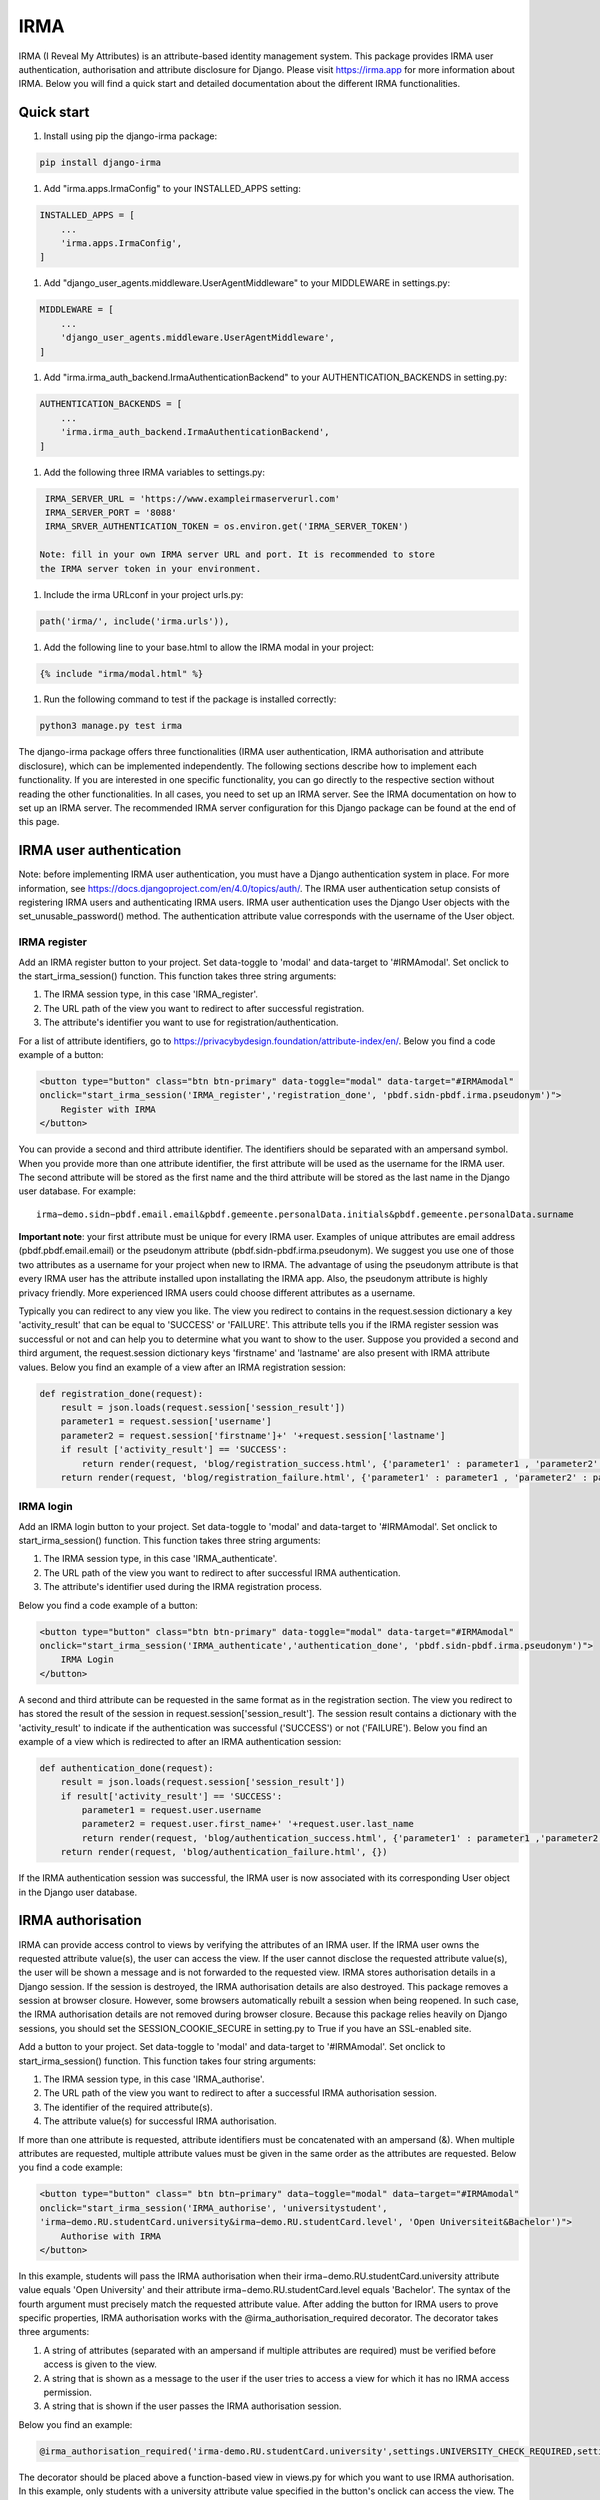 ====
IRMA
====

.. image:: https://img.shields.io/pypi/v/django-irma.svg?branch=main
    :target: https://pypi.python.org/pypi/django-irma

IRMA (I Reveal My Attributes) is an attribute-based identity management system. This package provides
IRMA user authentication, authorisation and attribute disclosure for Django. Please visit https://irma.app 
for more information about IRMA. Below you will find a quick start and detailed documentation about the different IRMA functionalities.

-----------
Quick start
-----------

#. Install using pip the django-irma package:

.. code-block:: bash
    
    pip install django-irma

#. Add "irma.apps.IrmaConfig" to your INSTALLED_APPS setting:

.. code-block:: python3

    INSTALLED_APPS = [
        ...
        'irma.apps.IrmaConfig',
    ]

#. Add "django_user_agents.middleware.UserAgentMiddleware" to your MIDDLEWARE in settings.py:

.. code-block:: python3

    MIDDLEWARE = [
        ...
        'django_user_agents.middleware.UserAgentMiddleware', 
    ]

#. Add "irma.irma_auth_backend.IrmaAuthenticationBackend" to your AUTHENTICATION_BACKENDS in setting.py:

.. code-block:: python3

    AUTHENTICATION_BACKENDS = [
        ...
        'irma.irma_auth_backend.IrmaAuthenticationBackend',
    ]

#. Add the following three IRMA variables to settings.py:

.. code-block:: python3

    IRMA_SERVER_URL = 'https://www.exampleirmaserverurl.com'
    IRMA_SERVER_PORT = '8088'
    IRMA_SRVER_AUTHENTICATION_TOKEN = os.environ.get('IRMA_SERVER_TOKEN')

   Note: fill in your own IRMA server URL and port. It is recommended to store 
   the IRMA server token in your environment.

#. Include the irma URLconf in your project urls.py:

.. code-block:: python3

    path('irma/', include('irma.urls')),

#. Add the following line to your base.html to allow the IRMA modal in your project:

.. code-block:: django

    {% include "irma/modal.html" %}

#. Run the following command to test if the package is installed correctly:

.. code-block:: bash

    python3 manage.py test irma

The django-irma package offers three functionalities (IRMA user authentication, IRMA authorisation 
and attribute disclosure), which can be implemented independently. The following sections describe 
how to implement each functionality. If you are interested in one specific functionality, you can 
go directly to the respective section without reading the other functionalities. In all 
cases, you need to set up an IRMA server. See the IRMA documentation on how to set up an IRMA 
server. The recommended IRMA server configuration for this Django package can be found at the end
of this page.

------------------------
IRMA user authentication
------------------------
Note: before implementing IRMA user authentication, you must have a Django 
authentication system in place. For more information, see https://docs.djangoproject.com/en/4.0/topics/auth/.
The IRMA user authentication setup consists of registering IRMA users and authenticating IRMA 
users. IRMA user authentication uses the Django User objects with the set_unusable_password() 
method. The authentication attribute value corresponds with the username of the User object.

IRMA register
.............

Add an IRMA register button to your project. Set data-toggle to 'modal' and data-target to '#IRMAmodal'.
Set onclick to the start_irma_session() function. This function takes three string arguments:

#. The IRMA session type, in this case 'IRMA_register'.
#. The URL path of the view you want to redirect to after successful registration.
#. The attribute's identifier you want to use for registration/authentication.

For a list of attribute identifiers, go to https://privacybydesign.foundation/attribute-index/en/. 
Below you find a code example of a button:

.. code-block:: html

    <button type="button" class="btn btn-primary" data-toggle="modal" data-target="#IRMAmodal" 
    onclick="start_irma_session('IRMA_register','registration_done', 'pbdf.sidn-pbdf.irma.pseudonym')">
        Register with IRMA
    </button>

You can provide a second and third attribute identifier. The identifiers should be separated with an ampersand symbol. 
When you provide more than one attribute identifier, the first attribute will be used as the username for the IRMA user. 
The second attribute will be stored as the first name and the third attribute will be stored as the last name in the Django user database. 
For example::

    irma−demo.sidn−pbdf.email.email&pbdf.gemeente.personalData.initials&pbdf.gemeente.personalData.surname

**Important note**: your first attribute must be unique for every IRMA user. Examples of unique attributes are email 
address (pbdf.pbdf.email.email) or the pseudonym attribute (pbdf.sidn-pbdf.irma.pseudonym). We suggest you use one of 
those two attributes as a username for your project when new to IRMA. The advantage of using the pseudonym
attribute is that every IRMA user has the attribute installed upon installating the IRMA app. Also, the pseudonym 
attribute is highly privacy friendly. More experienced IRMA users could choose different attributes as a username.

Typically you can redirect to any view you like. The view you redirect to contains in the request.session dictionary a key 'activity_result' 
that can be equal to 'SUCCESS' or 'FAILURE'. This attribute tells you if the IRMA register session was successful or not and can help you 
to determine what you want to show to the user. Suppose you provided a second and third argument, the request.session dictionary keys 'firstname' 
and 'lastname' are also present with IRMA attribute values. Below you find an example of a view after an IRMA registration session:

.. code-block:: python3

    def registration_done(request):
        result = json.loads(request.session['session_result']) 
        parameter1 = request.session['username']
        parameter2 = request.session['firstname']+' '+request.session['lastname']
        if result ['activity_result'] == 'SUCCESS':
            return render(request, 'blog/registration_success.html', {'parameter1' : parameter1 , 'parameter2' : parameter2})
        return render(request, 'blog/registration_failure.html', {'parameter1' : parameter1 , 'parameter2' : parameter2})

IRMA login
..........

Add an IRMA login button to your project. Set data-toggle to 'modal' and data-target to '#IRMAmodal'.
Set onclick to start_irma_session() function. This function takes three string arguments:

#. The IRMA session type, in this case 'IRMA_authenticate'.
#. The URL path of the view you want to redirect to after successful IRMA authentication.
#. The attribute's identifier used during the IRMA registration process.

Below you find a code example of a button:

.. code-block:: html

    <button type="button" class="btn btn-primary" data-toggle="modal" data-target="#IRMAmodal" 
    onclick="start_irma_session('IRMA_authenticate','authentication_done', 'pbdf.sidn-pbdf.irma.pseudonym')">
        IRMA Login
    </button>

A second and third attribute can be requested in the same format as in the registration 
section. The view you redirect to has stored the result of the session in 
request.session['session_result']. The session result contains a dictionary with the 
'activity_result' to indicate if the authentication was successful ('SUCCESS') or 
not ('FAILURE'). Below you find an example of a view which is redirected to after 
an IRMA authentication session:

.. code-block:: python3

    def authentication_done(request):
        result = json.loads(request.session['session_result']) 
        if result['activity_result'] == 'SUCCESS':
            parameter1 = request.user.username
            parameter2 = request.user.first_name+' '+request.user.last_name
            return render(request, 'blog/authentication_success.html', {'parameter1' : parameter1 ,'parameter2' : parameter2})
        return render(request, 'blog/authentication_failure.html', {})

If the IRMA authentication session was successful, the IRMA user is now associated 
with its corresponding User object in the Django user database.

------------------
IRMA authorisation
------------------
IRMA can provide access control to views by verifying the attributes of an IRMA
user. If the IRMA user owns the requested attribute value(s), the
user can access the view. If the user cannot disclose the requested attribute
value(s), the user will be shown a message and is not forwarded to the requested
view. IRMA stores authorisation details in a Django session. If the session
is destroyed, the IRMA authorisation details are also destroyed. This package
removes a session at browser closure. However, some browsers automatically
rebuilt a session when being reopened. In such case, the IRMA authorisation 
details are not removed during browser closure. Because this package relies 
heavily on Django sessions, you should set the SESSION_COOKIE_SECURE in 
setting.py to True if you have an SSL-enabled site.

Add a button to your project. Set data-toggle to 'modal' and data-target to '#IRMAmodal'.
Set onclick to start_irma_session() function. This function takes four string arguments:

#. The IRMA session type, in this case 'IRMA_authorise'.
#. The URL path of the view you want to redirect to after a successful IRMA authorisation session.
#. The identifier of the required attribute(s).
#. The attribute value(s) for successful IRMA authorisation.

If more than one attribute is requested, attribute identifiers must be concatenated 
with an ampersand (&). When multiple attributes are requested, multiple attribute 
values must be given in the same order as the attributes are requested.
Below you find a code example:

.. code-block:: html

    <button type="button" class=" btn btn−primary" data−toggle="modal" data−target="#IRMAmodal" 
    onclick="start_irma_session('IRMA_authorise', 'universitystudent',
    'irma−demo.RU.studentCard.university&irma−demo.RU.studentCard.level', 'Open Universiteit&Bachelor')">
        Authorise with IRMA
    </button>

In this example, students will pass the IRMA authorisation when their irma−demo.RU.studentCard.university
attribute value equals 'Open University' and their attribute irma−demo.RU.studentCard.level equals
'Bachelor'. The syntax of the fourth argument must precisely match the requested attribute value.
After adding the button for IRMA users to prove specific properties, IRMA authorisation 
works with the @irma_authorisation_required decorator. The decorator takes three arguments:

#. A string of attributes (separated with an ampersand if multiple attributes are required) must be verified before access is given to the view.
#. A string that is shown as a message to the user if the user tries to access a view for which it has no IRMA access permission.
#. A string that is shown if the user passes the IRMA authorisation session.

Below you find an example:

.. code-block:: python3

    @irma_authorisation_required('irma-demo.RU.studentCard.university',settings.UNIVERSITY_CHECK_REQUIRED,settings.UNIVERSITY_CHECK_PASSED)

The decorator should be placed above a function-based view in views.py for
which you want to use IRMA authorisation. In this example, only students
with a university attribute value specified in the button's
onclick can access the view. The string messages can be passed as a settings.py variable 
(as in this example) or can be passed as a string argument to the decorator.
You can specify the following strings for IRMA authorisation messages in settings.py::

    AUTHORISATION_FAILURE: string for the message when a user did not pass the IRMA authorisation session.
    AUTHORISATION_PARTIAL: string for the message when a user only possesses a subgroup of the required authorisation attributes.
    AUTHORISATION_REMOVED: string for the message when previous authorisations are cancelled.

*Known limitations*: IRMA authorisation is only available for function-based views. No 
mixin is available yet for class-based views.
IRMA Authorisation cannot handle attributes used for multiple views but require
different attribute values for different views. For example, you cannot make a view for 
only Open Universiteit students (irma−demo.RU.studentCard.university attribute value 
should equal 'Open Universiteit') and a view for 'UVA' students only 
(irma−demo.RU.studentCard.university attribute value should equal 'UVA'). The 
authorisation allows only to verify one attribute value for all views.

-------------------------
IRMA attribute disclosure
-------------------------
It is possible to request attribute values from IRMA users. For example, if you want 
to send a package to an IRMA user, you can request the IRMA user's address or phone number.
Add a button to your project. Set data-toggle to 'modal' and data-target to '#IRMAmodal'.
Set onclick to start_irma_session() function. This function takes three arguments:

#. The IRMA session type, in this case 'IRMA_disclose'.
#. The URL path of the view you want to redirect to after a successful IRMA disclosure session.
#. The attribute's identifier that you want to receive.

Below you find an example of a button that requests for an IRMA user's mobile number:

.. code-block:: html

    <button type="button" class="btn btn-primary" data-toggle="modal" data-target="#IRMAmodal" 
    onclick="start_irma_session('IRMA_disclose','disclosure_start', 'pbdf.sidn-pbdf.mobilenumber.mobilenumber')">
        Complete form with IRMA
    </button>

The view to which IRMA redirects the user after a disclosure session stores the requested 
attributes with the attribute values in request.session['disclose_attributes']. The 
dictionary key 'disclose_attributes' contains a dictionary as a value. The dictionary as a
value contains all requested attributes identifiers as a key and attributes values as 
a value of the dictionary. Below we give you an example of how a view could handle 
the disclosed attributes:

.. code-block:: python3

    def disclosure_start(request):
        street = ''
        mobilenumber = ''
        if 'disclosed_attributes' in request.session:
            if 'pbdf.gemeente.address.street' in request.session['disclosed_attributes']:
                street = request.session['disclosed_attributes']['pbdf.gemeente.address.street']

            if 'pbdf.sidn-pbdf.mobilenumber.mobilenumber' in request.session['disclosed_attributes']:
                mobilenumber = request.session['disclosed_attributes']['pbdf.sidn-pbdf.mobilenumber.mobilenumber']

        return render(request, 'blog/disclosure_start.html',{'street': street, 'mobilenumber': mobilenumber})


-------------------------
IRMA server configuration
-------------------------
This Django package is only tested on one specific IRMA server configuration. With 
different IRMA server configurations, you might experience unexpected behaviour in 
Django. The IRMA server configuration used for this Django package: 

.. code-block:: json

    {
        "schemes_path": "/etc/irmaserver",
        "schemes_assets_path": "",
        "disable_schemes_update": false,
        "schemes_update": 60,
        "privkeys": "",
        "url": "https://www.example.com:8088",
        "disable_tls": false,
        "email": "example@email.com",
        "enable_sse": false,
        "store_type": "",
        "redis_settings": null,
        "static_sessions": null,
        "max_session_lifetime": 5,
        "jwt_issuer": "irmaserver",
        "jwt_privkey": "",
        "jwt_privkey_file": "",
        "allow_unsigned_callbacks": false,
        "augment_client_return_url": false,
        "verbose": 1,
        "quiet": false,
        "log_json": false,
        "revocation_db_str": "",
        "revocation_db_type": "",
        "revocation_settings": {},
        "production": true,
        "disclose_perms": ["*"],
        "sign_perms": ["*"],
        "issue_perms": ["*"],
        "revoke_perms": [],
        "skip_private_keys_check": false,
        "no_auth": false,
        "listen_addr": "",
        "port": 8088,
        "api_prefix": "/",
        "tls_cert": "",
        "tls_cert_file": "/etc/letsencrypt/live/www.example.com/fullchain.pem",
        "tls_privkey": "",
        "tls_privkey_file": "/etc/letsencrypt/live/www.example.com/privkey.pem",
        "client_port": 0,
        "client_listen_addr": "",
        "client_tls_cert": "",
        "client_tls_cert_file": "",
        "client_tls_privkey": "",
        "client_tls_privkey_file": "",
        "requestors": {"<djangowebsite>": {"auth_method": "token","key": "<irma_server_token>"}},
        "max_request_age": 300,
        "static_path": "",
        "static_prefix": "/"
    }

---------------
Undo activities
---------------

All activities (IRMA register, authenticate, authorise and disclose) can be undone. 
This can be handy when testing a website. For example, you want to log in and 
log out multiple times without closing the browser to delete the session.
To de-register an IRMA user from the Django user database, add the following 
button (should only be visible for authenticated IRMA users):

.. code-block:: html

    <button type="button" class="btn btn-primary" data-toggle="modal" data-target="#IRMAmodal" 
     onclick="start_irma_session('IRMA_unregister','unregistration_done')">
        Remove my user profile
    </button>

To log out an IRMA user add the following button (should only be visible for authenticated IRMA users):

.. code-block:: html

    <button type="button" class="btn btn-primary" data-toggle="modal" data-target="#IRMAmodal" 
     onclick="start_irma_session('IRMA_unauthenticate','unauthentication_done')">
        Log out with IRMA
    </button>

To clear all IRMA authorisation add the following button:

.. code-block:: html

    <button type="button" class="btn btn-primary" data-toggle="modal" data-target="#IRMAmodal" 
     onclick="start_irma_session('IRMA_clear_authorisations','display_authorisations')">
        Clear authorisation with IRMA
    </button>

To clear all disclosed attribute value add the following button:

.. code-block:: html

    <button type="button" class="btn btn-primary" data-toggle="modal" data-target="#IRMAmodal" 
     onclick="start_irma_session('IRMA_clear_disclose','display_disclosed')">
        Clear personal data with IRMA
    </button>

---------
More info
---------
A demo website is available on https://www.irmadjangoapi.nl.
The source code of this project can be found on GitHub: https://github.com/gdhgit008/django-irma.
More technical information about IRMA: https://irma.app/ docs/what-is-irma/.
More information about Django: //docs.djangoproject.com/en/4.0/.
